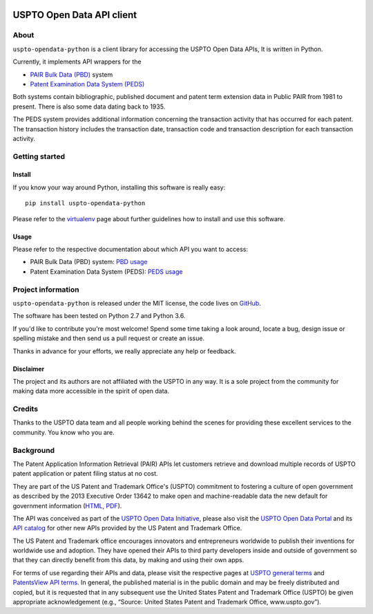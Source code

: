 .. image:: https://img.shields.io/badge/Python-2.7,%203.6-green.svg
    :target: https://pypi.org/project/uspto-opendata-python/

.. image:: https://img.shields.io/pypi/v/uspto-opendata-python.svg
    :target: https://pypi.org/project/uspto-opendata-python/

.. image:: https://img.shields.io/github/tag/ip-tools/uspto-opendata-python.svg
    :target: https://github.com/ip-tools/uspto-opendata-python

##########################
USPTO Open Data API client
##########################


*****
About
*****
``uspto-opendata-python`` is a client library for accessing the USPTO Open Data APIs,  It is written in Python.

Currently, it implements API wrappers for the

- `PAIR Bulk Data (PBD)`_ system
- `Patent Examination Data System (PEDS)`_

Both systems contain bibliographic, published document and patent term extension data in Public PAIR from 1981 to present.
There is also some data dating back to 1935.

The PEDS system provides additional information concerning the transaction activity that has occurred for each patent.
The transaction history includes the transaction date, transaction code and transaction description for each transaction activity.

.. _PAIR Bulk Data (PBD): https://pairbulkdata.uspto.gov/
.. _Patent Examination Data System (PEDS): https://ped.uspto.gov/peds/


***************
Getting started
***************

Install
=======
If you know your way around Python, installing this software is really easy::

    pip install uspto-opendata-python

Please refer to the `virtualenv`_ page about further guidelines how to install and use this software.

.. _virtualenv: https://github.com/ip-tools/uspto-opendata-python/blob/master/docs/virtualenv.rst


Usage
=====
Please refer to the respective documentation about which API you want to access:

- PAIR Bulk Data (PBD) system: `PBD usage`_
- Patent Examination Data System (PEDS): `PEDS usage`_

.. _PBD usage: https://docs.ip-tools.org/uspto-opendata-python/pbd.html
.. _PEDS usage: https://docs.ip-tools.org/uspto-opendata-python/peds.html


*******************
Project information
*******************
``uspto-opendata-python`` is released under the MIT license,
the code lives on `GitHub <https://github.com/ip-tools/uspto-opendata-python>`_.

The software has been tested on Python 2.7 and Python 3.6.

If you'd like to contribute you're most welcome!
Spend some time taking a look around, locate a bug, design issue or
spelling mistake and then send us a pull request or create an issue.

Thanks in advance for your efforts, we really appreciate any help or feedback.

Disclaimer
==========
The project and its authors are not affiliated with the USPTO in any way.
It is a sole project from the community for making data more accessible in the spirit of open data.


*******
Credits
*******
Thanks to the USPTO data team and all people working behind the scenes
for providing these excellent services to the community. You know who you are.


**********
Background
**********
The Patent Application Information Retrieval (PAIR) APIs let customers retrieve and download
multiple records of USPTO patent application or patent filing status at no cost.

They are part of the US Patent and Trademark Office's (USPTO) commitment to fostering a culture of open government as
described by the 2013 Executive Order 13642 to make open and machine-readable data the new default for government information
(`HTML <https://obamawhitehouse.archives.gov/the-press-office/2013/05/09/executive-order-making-open-and-machine-readable-new-default-government->`_,
`PDF <https://www.gpo.gov/fdsys/pkg/FR-2013-05-14/pdf/2013-11533.pdf>`_).

The API was conceived as part of the `USPTO Open Data Initiative`_, please also visit the `USPTO Open Data Portal`_
and its `API catalog`_ for other new APIs provided by the US Patent and Trademark Office.

The US Patent and Trademark office encourages innovators and entrepreneurs worldwide to publish their inventions
for worldwide use and adoption. They have opened their APIs to third party developers inside and outside of
government so that they can directly benefit from this data, by making and using their own apps.

For terms of use regarding their APIs and data, please visit the respective pages at `USPTO general terms`_ and
`PatentsView API terms`_. In general, the published material is in the public domain and may be freely distributed and
copied, but it is requested that in any subsequent use the United States Patent and Trademark Office (USPTO) be given
appropriate acknowledgement (e.g., “Source: United States Patent and Trademark Office, www.uspto.gov”).

.. _USPTO Open Data Initiative: https://www.uspto.gov/learning-and-resources/open-data-and-mobility
.. _USPTO Open Data Portal: https://developer.uspto.gov/
.. _API catalog: https://developer.uspto.gov/api-catalog

.. _Bulk Data Products: https://www.uspto.gov/learning-and-resources/bulk-data-products
.. _Bulk search and download: https://developer.uspto.gov/api-catalog/bulk-search-and-download
.. _PAIR Bulk Data: https://developer.uspto.gov/api-catalog/pair-bulk-data

.. _USPTO general terms: https://www.uspto.gov/terms-use-uspto-websites#copyright
.. _PatentsView API terms: http://www.patentsview.org/api/faqs.html#what-api

